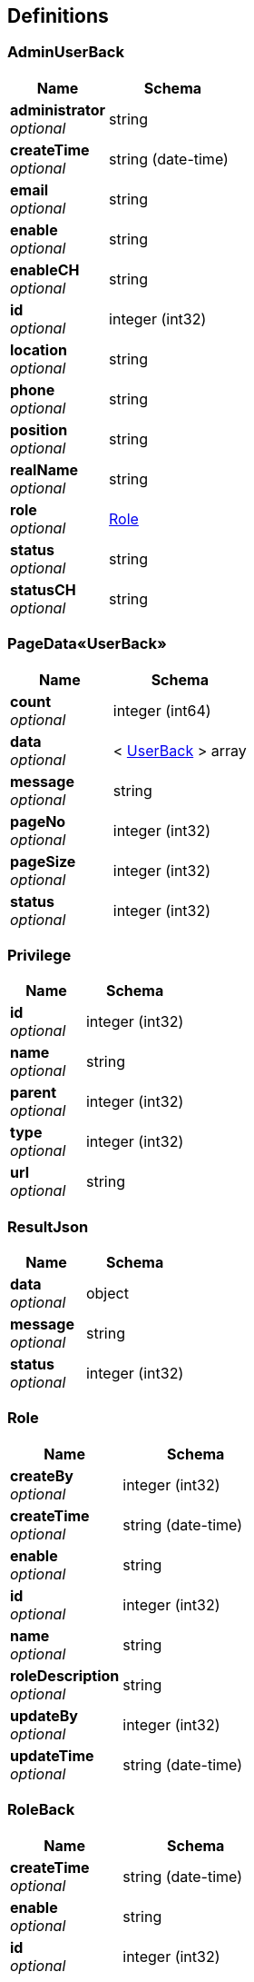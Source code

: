 
[[_definitions]]
== Definitions

[[_adminuserback]]
=== AdminUserBack

[options="header", cols=".^3,.^4"]
|===
|Name|Schema
|**administrator** +
__optional__|string
|**createTime** +
__optional__|string (date-time)
|**email** +
__optional__|string
|**enable** +
__optional__|string
|**enableCH** +
__optional__|string
|**id** +
__optional__|integer (int32)
|**location** +
__optional__|string
|**phone** +
__optional__|string
|**position** +
__optional__|string
|**realName** +
__optional__|string
|**role** +
__optional__|<<_role,Role>>
|**status** +
__optional__|string
|**statusCH** +
__optional__|string
|===


[[_111b4988aec129a9a0096e12cc00f504]]
=== PageData«UserBack»

[options="header", cols=".^3,.^4"]
|===
|Name|Schema
|**count** +
__optional__|integer (int64)
|**data** +
__optional__|< <<_userback,UserBack>> > array
|**message** +
__optional__|string
|**pageNo** +
__optional__|integer (int32)
|**pageSize** +
__optional__|integer (int32)
|**status** +
__optional__|integer (int32)
|===


[[_privilege]]
=== Privilege

[options="header", cols=".^3,.^4"]
|===
|Name|Schema
|**id** +
__optional__|integer (int32)
|**name** +
__optional__|string
|**parent** +
__optional__|integer (int32)
|**type** +
__optional__|integer (int32)
|**url** +
__optional__|string
|===


[[_resultjson]]
=== ResultJson

[options="header", cols=".^3,.^4"]
|===
|Name|Schema
|**data** +
__optional__|object
|**message** +
__optional__|string
|**status** +
__optional__|integer (int32)
|===


[[_role]]
=== Role

[options="header", cols=".^3,.^4"]
|===
|Name|Schema
|**createBy** +
__optional__|integer (int32)
|**createTime** +
__optional__|string (date-time)
|**enable** +
__optional__|string
|**id** +
__optional__|integer (int32)
|**name** +
__optional__|string
|**roleDescription** +
__optional__|string
|**updateBy** +
__optional__|integer (int32)
|**updateTime** +
__optional__|string (date-time)
|===


[[_roleback]]
=== RoleBack

[options="header", cols=".^3,.^4"]
|===
|Name|Schema
|**createTime** +
__optional__|string (date-time)
|**enable** +
__optional__|string
|**id** +
__optional__|integer (int32)
|**name** +
__optional__|string
|**privilegeList** +
__optional__|< <<_privilege,Privilege>> > array
|**roleDescription** +
__optional__|string
|===


[[_sysimage]]
=== SysImage

[options="header", cols=".^3,.^4"]
|===
|Name|Schema
|**createTime** +
__optional__|string (date-time)
|**id** +
__optional__|integer (int32)
|**name** +
__optional__|string
|**thumbUrl** +
__optional__|string
|**url** +
__optional__|string
|===


[[_sysreport]]
=== SysReport

[options="header", cols=".^3,.^4"]
|===
|Name|Schema
|**content** +
__optional__|string
|**contentExt** +
__optional__|string
|**createTime** +
__optional__|string (date-time)
|**id** +
__optional__|integer (int32)
|===


[[_tag]]
=== Tag

[options="header", cols=".^3,.^4"]
|===
|Name|Schema
|**content** +
__optional__|string
|**id** +
__optional__|integer (int32)
|**parentId** +
__optional__|integer (int32)
|**type** +
__optional__|string
|===


[[_user]]
=== User

[options="header", cols=".^3,.^4"]
|===
|Name|Schema
|**administrator** +
__optional__|string
|**city** +
__optional__|string
|**createBy** +
__optional__|integer (int32)
|**createTime** +
__optional__|string (date-time)
|**email** +
__optional__|string
|**enable** +
__optional__|string
|**id** +
__optional__|integer (int32)
|**invitationCode** +
__optional__|string
|**lastLoginIp** +
__optional__|string
|**lastLoginTime** +
__optional__|string (date-time)
|**location** +
__optional__|string
|**nickName** +
__optional__|string
|**painter** +
__optional__|string
|**password** +
__optional__|string
|**phone** +
__optional__|string
|**position** +
__optional__|string
|**pwdUpdateDate** +
__optional__|string (date-time)
|**realName** +
__optional__|string
|**status** +
__optional__|integer (int32)
|**updateBy** +
__optional__|integer (int32)
|**updateTime** +
__optional__|string (date-time)
|===


[[_userattr]]
=== UserAttr

[options="header", cols=".^3,.^4"]
|===
|Name|Schema
|**createTime** +
__optional__|string (date-time)
|**headImage** +
__optional__|string
|**id** +
__optional__|integer (int32)
|**uhistory** +
__optional__|string
|**userId** +
__optional__|integer (int32)
|**website** +
__optional__|string
|===


[[_userback]]
=== UserBack

[options="header", cols=".^3,.^4"]
|===
|Name|Schema
|**createTime** +
__optional__|string (date-time)
|**email** +
__optional__|string
|**enable** +
__optional__|string
|**id** +
__optional__|integer (int32)
|**lastLoginTime** +
__optional__|string (date-time)
|**location** +
__optional__|string
|**locationCN** +
__optional__|string
|**nickName** +
__optional__|string
|**painter** +
__optional__|string
|**password** +
__optional__|string
|**phone** +
__optional__|string
|**realName** +
__optional__|string
|**roleList** +
__optional__|< <<_role,Role>> > array
|**tagList** +
__optional__|< <<_tag,Tag>> > array
|**userAttr** +
__optional__|<<_userattr,UserAttr>>
|===


[[_versionspoback]]
=== VersionSpoBack

[options="header", cols=".^3,.^4"]
|===
|Name|Schema
|**content** +
__optional__|string
|**createTime** +
__optional__|string (date-time)
|**userId** +
__optional__|integer (int32)
|**userName** +
__optional__|string
|**versionSpoId** +
__optional__|integer (int32)
|===


[[_workback]]
=== WorkBack

[options="header", cols=".^3,.^4"]
|===
|Name|Schema
|**commentNum** +
__optional__|integer (int32)
|**content** +
__optional__|string
|**createBy** +
__optional__|integer (int32)
|**createTime** +
__optional__|string (date-time)
|**id** +
__optional__|integer (int32)
|**imageList** +
__optional__|< <<_sysimage,SysImage>> > array
|**isDelete** +
__optional__|string
|**isLike** +
__optional__|boolean
|**isNormal** +
__optional__|string
|**name** +
__optional__|string
|**praiseNum** +
__optional__|integer (int32)
|**status** +
__optional__|integer (int32)
|**tags** +
__optional__|< <<_tag,Tag>> > array
|**updateBy** +
__optional__|integer (int32)
|**updateTime** +
__optional__|string (date-time)
|**user** +
__optional__|<<_user,User>>
|**userAttr** +
__optional__|<<_userattr,UserAttr>>
|**userId** +
__optional__|integer (int32)
|===


[[_de67bf6912a9090b1ed67f124bb09aa9]]
=== 用户参数类
用户请求参数描述


[options="header", cols=".^3,.^11,.^4"]
|===
|Name|Description|Schema
|**activeCount** +
__optional__||integer (int32)
|**city** +
__optional__|用户注册所选城市|string
|**createBy** +
__optional__||integer (int32)
|**email** +
__optional__|邮箱|string
|**enable** +
__optional__||string
|**endTime** +
__optional__||string (date-time)
|**invitationCode** +
__optional__|邀请码|string
|**lastLoginIp** +
__optional__||string
|**lastLoginTime** +
__optional__||string (date-time)
|**nickName** +
__optional__|昵称 由最多8位中文、英文、下划线、数字组成|string
|**pageNo** +
__optional__||integer (int32)
|**pageSize** +
__optional__||integer (int32)
|**painter** +
__optional__||string
|**password** +
__optional__|密码 由至少8位英文和数字组成|string
|**phone** +
__optional__|手机号|string
|**pwdUpdateDate** +
__optional__||string (date-time)
|**rememberMe** +
__optional__||integer (int32)
|**resetPasswordToken** +
__optional__||string
|**roleId** +
__optional__||integer (int32)
|**sqlLimit** +
__optional__||string
|**startTime** +
__optional__||string (date-time)
|**status** +
__optional__||integer (int32)
|**updateBy** +
__optional__||integer (int32)
|**updateTime** +
__optional__||string (date-time)
|**userID** +
__optional__||integer (int32)
|**userName** +
__optional__|用户名（邮箱）|string
|===



